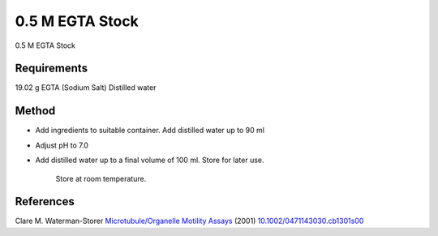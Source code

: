 0.5 M EGTA Stock
========================================================================================================

.. sectionauthor:: Martin Fitzpatrick <martin.fitzpatrick@gmail.com>
.. tags:: egta,media-solutions

0.5 M EGTA Stock






Requirements
------------
19.02 g EGTA (Sodium Salt)
Distilled water


Method
------

- Add ingredients to suitable container. Add distilled water up to 90 ml

- Adjust pH to 7.0

- Add distilled water up to a final volume of 100 ml. Store for later use.

    Store at room temperature.




References
----------


Clare M. Waterman-Storer `Microtubule/Organelle Motility Assays <http://dx.doi.org/10.1002/0471143030.cb1301s00>`__  (2001)
`10.1002/0471143030.cb1301s00 <http://dx.doi.org/10.1002/0471143030.cb1301s00>`__





